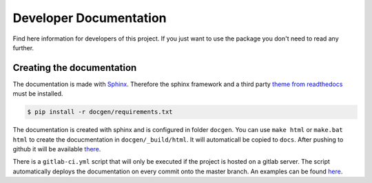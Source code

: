 Developer Documentation
=======================

Find here information for developers of this project. If you just want
to use the package you don't need to read any further.



Creating the documentation
--------------------------

The documentation is made with `Sphinx <http://www.sphinx-doc.org/>`_. 
Therefore the sphinx framework and a third party 
`theme from readthedocs <https://sphinx-rtd-theme.readthedocs.io>`_ 
must be installed.

.. code-block:: bash

   $ pip install -r docgen/requirements.txt

The documentation is created with sphinx and is configured in folder ``docgen``. 
You can use ``make html`` or ``make.bat html`` to create the docucmentation
in ``docgen/_build/html``. It will automaticall be copied to ``docs``.
After pushing to github it will be available 
`there <https://tbs1-bo.github.io/flipflapflop/>`_.

There is a ``gitlab-ci.yml`` script that will only be executed if the project is 
hosted on a gitlab server. The script automatically deploys the documentation
on every commit onto the master branch. An examples can be found 
`here <https://tbs1-bo.gitlab.io/flipflapflop/>`_.
